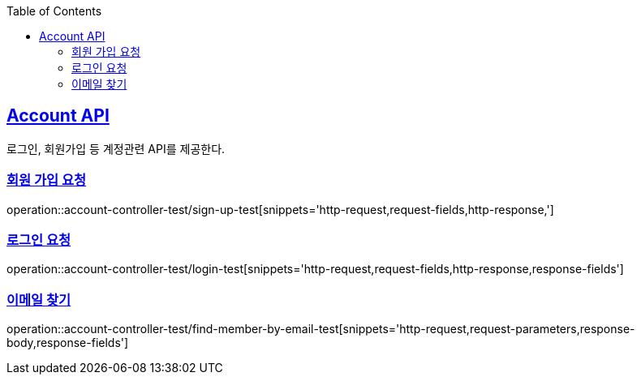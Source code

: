 :doctype: book
:icons: font
:source-highlighter: highlightjs
:toc: left
:toclevels: 2
:sectlinks:

== Account API
로그인, 회원가입 등 계정관련 API를 제공한다.

=== 회원 가입 요청
operation::account-controller-test/sign-up-test[snippets='http-request,request-fields,http-response,']

=== 로그인 요청
operation::account-controller-test/login-test[snippets='http-request,request-fields,http-response,response-fields']

=== 이메일 찾기
operation::account-controller-test/find-member-by-email-test[snippets='http-request,request-parameters,response-body,response-fields']
